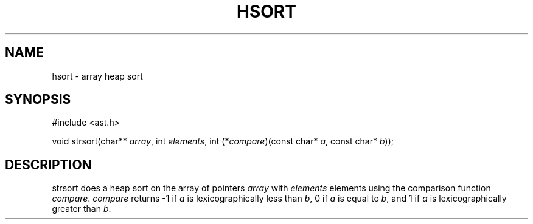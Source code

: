 .fp 5 CW
.de Af
.ds ;G \\*(;G\\f\\$1\\$3\\f\\$2
.if !\\$4 .Af \\$2 \\$1 "\\$4" "\\$5" "\\$6" "\\$7" "\\$8" "\\$9"
..
.de aF
.ie \\$3 .ft \\$1
.el \{\
.ds ;G \&
.nr ;G \\n(.f
.Af "\\$1" "\\$2" "\\$3" "\\$4" "\\$5" "\\$6" "\\$7" "\\$8" "\\$9"
\\*(;G
.ft \\n(;G \}
..
.de L
.aF 5 \\n(.f "\\$1" "\\$2" "\\$3" "\\$4" "\\$5" "\\$6" "\\$7"
..
.de LR
.aF 5 1 "\\$1" "\\$2" "\\$3" "\\$4" "\\$5" "\\$6" "\\$7"
..
.de RL
.aF 1 5 "\\$1" "\\$2" "\\$3" "\\$4" "\\$5" "\\$6" "\\$7"
..
.de EX		\" start example
.ta 1i 2i 3i 4i 5i 6i
.PP
.RS 
.PD 0
.ft 5
.nf
..
.de EE		\" end example
.fi
.ft
.PD
.RE
.PP
..
.TH HSORT 3
.SH NAME
hsort \- array heap sort
.SH SYNOPSIS
.EX
#include <ast.h>

void    strsort(char** \fIarray\fP, int \fIelements\fP, int (*\fIcompare\fP)(const char* \fIa\fP, const char* \fIb\fP));
.EE
.SH DESCRIPTION
.L strsort
does a heap sort on the array of pointers
.I array
with
.I elements
elements using the comparison function
.IR compare .
.I compare
returns
.L \-1
if
.I a
is lexicographically less than
.IR b ,
.L 0
if
.I a
is equal to
.IR b ,
and
.L 1
if
.I a
is lexicographically greater than
.IR b .
